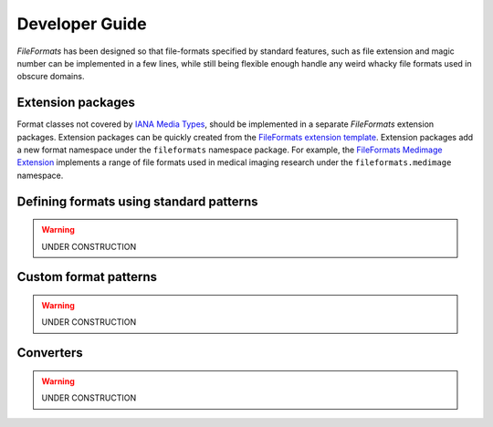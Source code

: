 Developer Guide
===============

*FileFormats* has been designed so that file-formats specified by standard features,
such as file extension and magic number can be implemented in a few lines, while
still being flexible enough handle any weird whacky file formats used in obscure domains.


Extension packages
------------------

Format classes not covered by `IANA Media Types`_, should be implemented in a separate
*FileFormats* extension packages. Extension packages can be quickly created from the
`FileFormats extension template <https://github.com/ArcanaFramework/fileformats-medimage>`__.
Extension packages add a new format namespace under the ``fileformats`` namespace package.
For example, the `FileFormats Medimage Extension <https://github.com/ArcanaFramework/fileformats-medimage>`__
implements a range of file formats used in medical imaging research under the
``fileformats.medimage`` namespace.


Defining formats using standard patterns
----------------------------------------

.. warning::
   UNDER CONSTRUCTION


Custom format patterns
----------------------

.. warning::
   UNDER CONSTRUCTION


Converters
----------

.. warning::
   UNDER CONSTRUCTION



.. _`IANA Media Types`: https://www.iana_mime.org/assignments/media-types/media-types.xhtml
